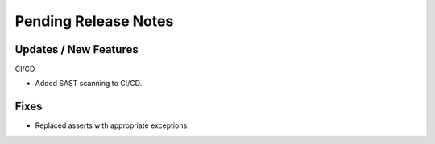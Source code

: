 Pending Release Notes
=====================

Updates / New Features
----------------------

CI/CD

* Added SAST scanning to CI/CD.

Fixes
-----

* Replaced asserts with appropriate exceptions.
